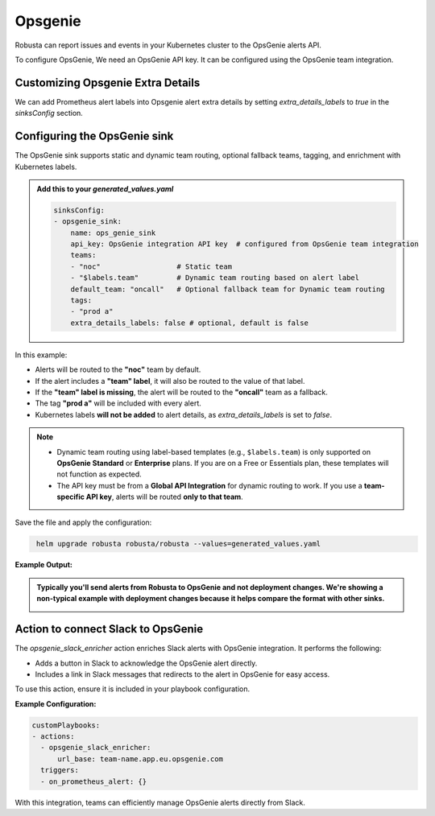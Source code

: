 Opsgenie
##########

Robusta can report issues and events in your Kubernetes cluster to the OpsGenie alerts API.

To configure OpsGenie, We need an OpsGenie API key. It can be configured using the OpsGenie team integration.

Customizing Opsgenie Extra Details
------------------------------------------------

We can add Prometheus alert labels into Opsgenie alert extra details by setting `extra_details_labels` to `true` in the `sinksConfig` section.


Configuring the OpsGenie sink
------------------------------------------------

The OpsGenie sink supports static and dynamic team routing, optional fallback teams, tagging, and enrichment with Kubernetes labels.

.. admonition:: Add this to your `generated_values.yaml`

    .. code-block:: yaml

        sinksConfig:
        - opsgenie_sink:
            name: ops_genie_sink
            api_key: OpsGenie integration API key  # configured from OpsGenie team integration
            teams:
            - "noc"                  # Static team
            - "$labels.team"         # Dynamic team routing based on alert label
            default_team: "oncall"   # Optional fallback team for Dynamic team routing
            tags:
            - "prod a"
            extra_details_labels: false # optional, default is false

In this example:

- Alerts will be routed to the **"noc"** team by default.
- If the alert includes a **"team" label**, it will also be routed to the value of that label.
- If the **"team" label is missing**, the alert will be routed to the **"oncall"** team as a fallback.
- The tag **"prod a"** will be included with every alert.
- Kubernetes labels **will not be added** to alert details, as `extra_details_labels` is set to `false`.

.. note::

   - Dynamic team routing using label-based templates (e.g., ``$labels.team``) is only supported on **OpsGenie Standard** or **Enterprise** plans.
     If you are on a Free or Essentials plan, these templates will not function as expected.

   - The API key must be from a **Global API Integration** for dynamic routing to work.
     If you use a **team-specific API key**, alerts will be routed **only to that team**.

Save the file and apply the configuration:

.. code-block:: bash
   :name: cb-add-opsgenie-sink

    helm upgrade robusta robusta/robusta --values=generated_values.yaml

**Example Output:**

.. admonition:: Typically you'll send alerts from Robusta to OpsGenie and not deployment changes. We're showing a non-typical example with deployment changes because it helps compare the format with other sinks.

    .. image:: /images/deployment-babysitter-opsgenie.png
      :width: 1000
      :align: center


Action to connect Slack to OpsGenie
------------------------------------------------

The `opsgenie_slack_enricher` action enriches Slack alerts with OpsGenie integration. It performs the following:

- Adds a button in Slack to acknowledge the OpsGenie alert directly.
- Includes a link in Slack messages that redirects to the alert in OpsGenie for easy access.

To use this action, ensure it is included in your playbook configuration.

**Example Configuration:**

.. code-block:: yaml

   customPlaybooks:
   - actions:
     - opsgenie_slack_enricher:
         url_base: team-name.app.eu.opsgenie.com
     triggers:
     - on_prometheus_alert: {}

With this integration, teams can efficiently manage OpsGenie alerts directly from Slack.
